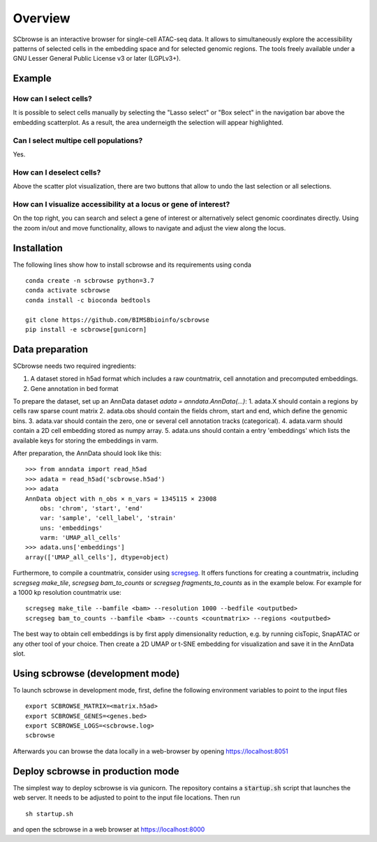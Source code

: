 ========
Overview
========

SCbrowse is an interactive browser for single-cell ATAC-seq data.
It allows to simultaneously explore the accessibility patterns
of selected cells in the embedding space and for selected genomic regions.
The tools freely available under a GNU Lesser General Public License v3 or later (LGPLv3+).

Example
==========

.. image:: screenshot.png



How can I select cells?
-----------------------

It is possible to select cells manually by selecting the "Lasso select" or "Box select"
in the navigation bar above the embedding scatterplot.
As a result, the area underneigth the selection will appear highlighted.

Can I select multipe cell populations?
--------------------------------------
Yes.

How can I deselect cells?
-------------------------

Above the scatter plot visualization, there are two buttons that
allow to undo the last selection or all selections.

How can I visualize accessibility at a locus or gene of interest?
------------------------------------------------------------------

On the top right, you can search and select a gene of interest 
or alternatively select genomic coordinates directly.
Using the zoom in/out and move functionality, allows to navigate 
and adjust the view along the locus.

Installation
============

The following lines show how to install scbrowse and its requirements
using conda

::

    conda create -n scbrowse python=3.7
    conda activate scbrowse
    conda install -c bioconda bedtools

    git clone https://github.com/BIMSBbioinfo/scbrowse
    pip install -e scbrowse[gunicorn]



Data preparation
================

SCbrowse needs two required ingredients:

1. A dataset stored in h5ad format which includes a raw countmatrix, cell annotation and precomputed embeddings.
2. Gene annotation in bed format

To prepare the dataset,
set up an AnnData dataset `adata = anndata.AnnData(...)`:
1. adata.X should contain a regions by cells raw sparse count matrix
2. adata.obs should contain the fields chrom, start and end, which define the genomic bins.
3. adata.var should contain the zero, one or several cell annotation tracks (categorical).
4. adata.varm should contain a 2D cell embedding stored as numpy array.
5. adata.uns should contain a entry 'embeddings' which lists the available keys for storing the embeddings in varm.

After preparation, the AnnData should look like this:

::

    >>> from anndata import read_h5ad
    >>> adata = read_h5ad('scbrowse.h5ad')
    >>> adata
    AnnData object with n_obs × n_vars = 1345115 × 23008
        obs: 'chrom', 'start', 'end'
        var: 'sample', 'cell_label', 'strain'
        uns: 'embeddings'
        varm: 'UMAP_all_cells'
    >>> adata.uns['embeddings']
    array(['UMAP_all_cells'], dtype=object)


Furthermore, to compile a countmatrix, consider using 
`scregseg <http://github.com/BIMSBbioinfo/scregseg>`_.
It offers functions for creating a countmatrix, including 
`scregseg make_tile`, `scregseg bam_to_counts` or `scregseg fragments_to_counts` as in the example below.
For example for a 1000 kp resolution countmatrix use:

::

    scregseg make_tile --bamfile <bam> --resolution 1000 --bedfile <outputbed>
    scregseg bam_to_counts --bamfile <bam> --counts <countmatrix> --regions <outputbed>

The best way to obtain cell embeddings is by first apply dimensionality reduction,
e.g. by running cisTopic, SnapATAC or any other tool of your choice.
Then create a 2D UMAP or t-SNE embedding for visualization and save it in the AnnData slot.

Using scbrowse (development mode)
=================================

To launch scbrowse in development mode, 
first, define the following environment variables
to point to the input files

::

    export SCBROWSE_MATRIX=<matrix.h5ad>
    export SCBROWSE_GENES=<genes.bed>
    export SCBROWSE_LOGS=<scbrowse.log>
    scbrowse


Afterwards you can browse the data locally in a web-browser by opening
https://localhost:8051

Deploy scbrowse in production mode
==================================

The simplest way to deploy scbrowse is via gunicorn.
The repository contains a  :code:`startup.sh` script
that launches the web server.
It needs to be adjusted to point to the input file locations.
Then run

::

    sh startup.sh

and open the scbrowse in a web browser at
https://localhost:8000

